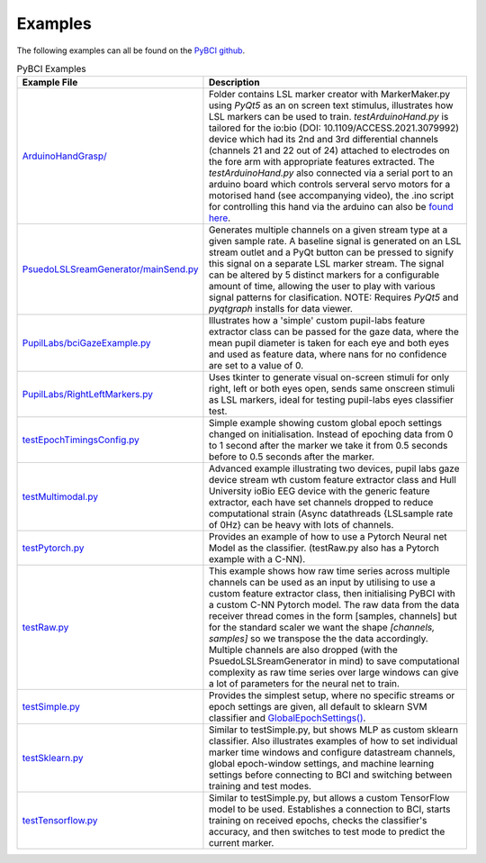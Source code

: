 .. _examples:
Examples
############

The following examples can all be found on the `PyBCI github <https://github.com/LMBooth/pybci/tree/main/pybci/Examples>`_.

.. list-table:: PyBCI Examples
   :widths: 25 75
   :header-rows: 1

   * - Example File
     - Description
   * - `ArduinoHandGrasp/ <https://github.com/LMBooth/pybci/tree/main/pybci/Examples/ArduinoHandGrasp>`_
     - Folder contains LSL marker creator with MarkerMaker.py using `PyQt5` as an on screen text stimulus, illustrates how LSL markers can be used to train. `testArduinoHand.py` is tailored for the io:bio (DOI: 10.1109/ACCESS.2021.3079992) device which had its 2nd and 3rd differential channels (channels 21 and 22 out of 24) attached to electrodes on the fore arm with appropriate features extracted. The `testArduinoHand.py` also connected via a serial port to an arduino board which controls serveral servo motors for a motorised hand (see accompanying video), the .ino script for controlling this hand via the arduino can also be `found here <https://github.com/LMBooth/pybci/blob/main/pybci/Examples/ArduinoHandGrasp/ServoControl/ServoControl.ino>`_.
   * - `PsuedoLSLSreamGenerator/mainSend.py <https://github.com/LMBooth/pybci/blob/main/pybci/Examples/PsuedoLSLStreamGenerator/mainSend.py>`_
     - Generates multiple channels on a given stream type at a given sample rate. A baseline signal is generated on an LSL stream outlet and a PyQt button can be pressed to signify this signal on a separate LSL marker stream. The signal can be altered by 5 distinct markers for a configurable amount of time, allowing the user to play with various signal patterns for clasification. NOTE: Requires `PyQt5` and `pyqtgraph` installs for data viewer.
   * - `PupilLabs/bciGazeExample.py <https://github.com/LMBooth/pybci/blob/main/pybci/Examples/PupilLabsRightLeftEyeClose/bciGazeExample.py>`_
     - Illustrates how a 'simple' custom pupil-labs feature extractor class can be passed for the gaze data, where the mean pupil diameter is taken for each eye and both eyes and used as feature data, where nans for no confidence are set to a value of 0.
   * - `PupilLabs/RightLeftMarkers.py <https://github.com/LMBooth/pybci/blob/main/pybci/Examples/PupilLabsRightLeftEyeClose/RightLeftMarkers.py>`_
     - Uses tkinter to generate visual on-screen stimuli for only right, left or both eyes open, sends same onscreen stimuli as LSL markers, ideal for testing pupil-labs eyes classifier test.
   * - `testEpochTimingsConfig.py <https://github.com/LMBooth/pybci/blob/main/pybci/Examples/testEpochTimingsConfig.py>`_
     - Simple example showing custom global epoch settings  changed on initialisation. Instead of epoching data from 0 to 1 second after the marker we take it from 0.5 seconds before to 0.5 seconds after the marker. 
   * - `testMultimodal.py <https://github.com/LMBooth/pybci/blob/main/pybci/Examples/testMultimodal.py>`_ 
     - Advanced example illustrating two devices, pupil labs gaze device stream wth custom feature extractor class and Hull University ioBio EEG device with the generic feature extractor, each have set channels dropped to reduce computational strain (Async datathreads {LSLsample rate of 0Hz} can be heavy with lots of channels.
   * - `testPytorch.py <https://github.com/LMBooth/pybci/blob/main/pybci/Examples/testPytorch.py>`_
     - Provides an example of how to use a Pytorch Neural net Model as the classifier. (testRaw.py also has a Pytorch example with a C-NN).
   * - `testRaw.py <https://github.com/LMBooth/pybci/blob/main/pybci/Examples/testRaw.py>`_
     - This example shows how raw time series across multiple channels can be used as an input by utilising to use a custom feature extractor class, then initialising PyBCI with a custom C-NN Pytorch model. The raw data from the data receiver thread comes in the form [samples, channels] but for the standard scaler we want the shape `[channels, samples]` so we transpose the the data accordingly. Multiple channels are also dropped (with the PsuedoLSLSreamGenerator in mind) to save computational complexity as raw time series over large windows can give a lot of parameters for the neural net to train.
   * - `testSimple.py <https://github.com/LMBooth/pybci/blob/main/pybci/Examples/testSimple.py>`_
     - Provides the simplest setup, where no specific streams or epoch settings are given, all default to sklearn SVM classifier and `GlobalEpochSettings() <https://github.com/LMBooth/pybci/blob/main/pybci/Configuration/EpochSettings.py>`_.
   * - `testSklearn.py <https://github.com/LMBooth/pybci/blob/main/pybci/Examples/testSklearn.py>`_
     - Similar to testSimple.py, but shows MLP as custom sklearn classifier. Also illustrates examples of how to set individual marker time windows and configure datastream channels, global epoch-window settings, and machine learning settings before connecting to BCI and switching between training and test modes.
   * - `testTensorflow.py <https://github.com/LMBooth/pybci/blob/main/pybci/Examples/testTensorflow.py>`_
     - Similar to testSimple.py, but allows a custom TensorFlow model to be used. Establishes a connection to BCI, starts training on received epochs, checks the classifier's accuracy, and then switches to test mode to predict the current marker.
